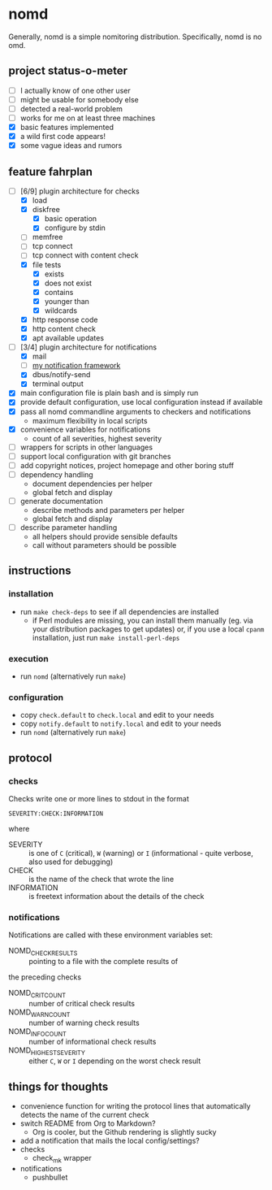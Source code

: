 * nomd

Generally, nomd is a simple nomitoring distribution.
Specifically, nomd is no omd.

** project status-o-meter

- [ ] I actually know of one other user
- [ ] might be usable for somebody else
- [ ] detected a real-world problem
- [ ] works for me on at least three machines
- [X] basic features implemented
- [X] a wild first code appears!
- [X] some vague ideas and rumors

** feature fahrplan

- [-] [6/9] plugin architecture for checks
  - [X] load
  - [X] diskfree
    - [X] basic operation
    - [X] configure by stdin
  - [ ] memfree
  - [ ] tcp connect
  - [ ] tcp connect with content check
  - [X] file tests
    - [X] exists
    - [X] does not exist
    - [X] contains
    - [X] younger than
    - [X] wildcards
  - [X] http response code
  - [X] http content check
  - [X] apt available updates
- [-] [3/4] plugin architecture for notifications
  - [X] mail
  - [ ] [[https://github.com/mmitch/mitchscripts/blob/master/bash/notify.sh][my notification framework]]
  - [X] dbus/notify-send
  - [X] terminal output
- [X] main configuration file is plain bash and is simply run
- [X] provide default configuration, use local configuration instead if available
- [X] pass all nomd commandline arguments to checkers and notifications
  - maximum flexibility in local scripts
- [X] convenience variables for notifications
  - count of all severities, highest severity
- [ ] wrappers for scripts in other languages
- [ ] support local configuration with git branches
- [ ] add copyright notices, project homepage and other boring stuff
- [ ] dependency handling
  - document dependencies per helper
  - global fetch and display
- [ ] generate documentation
  - describe methods and parameters per helper
  - global fetch and display
- [ ] describe parameter handling
  - all helpers should provide sensible defaults
  - call without parameters should be possible

** instructions

*** installation

- run ~make check-deps~ to see if all dependencies are installed
  - if Perl modules are missing, you can install them manually
    (eg. via your distribution packages to get updates) or, if you
    use a local ~cpanm~ installation, just run ~make install-perl-deps~

*** execution

- run ~nomd~ (alternatively run ~make~)

*** configuration

- copy ~check.default~ to ~check.local~ and edit to your needs
- copy ~notify.default~ to ~notify.local~ and edit to your needs
- run ~nomd~ (alternatively run ~make~)

** protocol

*** checks

Checks write one or more lines to stdout in the format

: SEVERITY:CHECK:INFORMATION

where

- SEVERITY :: is one of ~C~ (critical), ~W~ (warning) or ~I~ (informational - quite verbose, also used for debugging)
- CHECK :: is the name of the check that wrote the line
- INFORMATION :: is freetext information about the details of the check

*** notifications

Notifications are called with these environment variables set:

- NOMD_CHECK_RESULTS :: pointing to a file with the complete results of
the preceding checks
- NOMD_CRIT_COUNT :: number of critical check results
- NOMD_WARN_COUNT :: number of warning check results
- NOMD_INFO_COUNT :: number of informational check results
- NOMD_HIGHEST_SEVERITY :: either ~C~, ~W~ or ~I~ depending on the worst check result

** things for thoughts

- convenience function for writing the protocol lines that
  automatically detects the name of the current check
- switch README from Org to Markdown?
  - Org is cooler, but the Github rendering is slightly sucky
- add a notification that mails the local config/settings?
- checks
  - check_mk wrapper
- notifications
  - pushbullet
